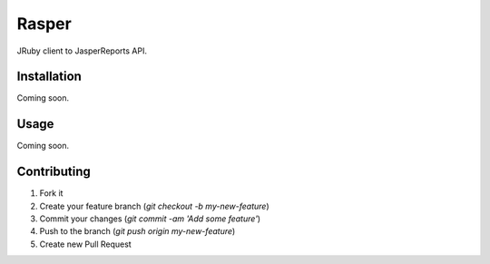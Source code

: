 Rasper
======

JRuby client to JasperReports API.


Installation
------------

Coming soon.


Usage
-----

Coming soon.


Contributing
------------

1. Fork it
2. Create your feature branch (`git checkout -b my-new-feature`)
3. Commit your changes (`git commit -am 'Add some feature'`)
4. Push to the branch (`git push origin my-new-feature`)
5. Create new Pull Request
